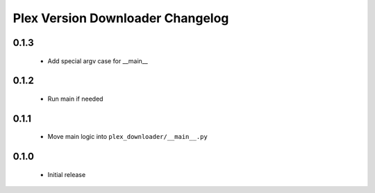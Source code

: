 Plex Version Downloader Changelog
=================================

0.1.3
-----
 - Add special argv case for __main__

0.1.2
-----
 - Run main if needed

0.1.1
-----
 - Move main logic into ``plex_downloader/__main__.py``

0.1.0
-----
 - Initial release
